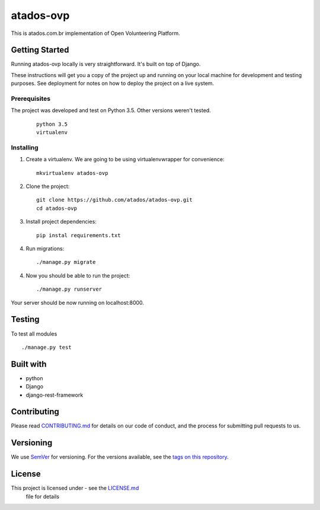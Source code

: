 ==========
atados-ovp
==========

This is atados.com.br implementation of Open Volunteering Platform.

Getting Started
---------------
Running atados-ovp locally is very straightforward. It's built on top of Django.

These instructions will get you a copy of the project up and running on your local machine for development and testing purposes. See deployment for notes on how to deploy the project on a live system.


Prerequisites
""""""""""""""
The project was developed and test on Python 3.5. Other versions weren't tested.

  ::   

   python 3.5
   virtualenv


Installing
""""""""""""""

1. Create a virtualenv. We are going to be using virtualenvwrapper for convenience::
 
    mkvirtualenv atados-ovp

2. Clone the project::

    git clone https://github.com/atados/atados-ovp.git
    cd atados-ovp

3. Install project dependencies::

    pip instal requirements.txt

4. Run migrations::

    ./manage.py migrate

4. Now you should be able to run the project::

    ./manage.py runserver

Your server should be now running on localhost:8000.

Testing
---------------
To test all modules

::

./manage.py test

Built with
---------------
- python
- Django
- django-rest-framework

Contributing
---------------
Please read `CONTRIBUTING.md <https://github.com/atados/atados-ovp/blob/master/CONTRIBUTING.md>`_ for details on our code of conduct, and the process for submitting pull requests to us.

Versioning
---------------
We use `SemVer <http://semver.org/>`_ for versioning. For the versions available, see the `tags on this repository <https://github.com/atados/atados-ovp/tags>`_. 

License
---------------
This project is licensed under  - see the `LICENSE.md <https://github.com/atados/atados-ovp/blob/master/CONTRIBUTING.md>`_
 file for details
